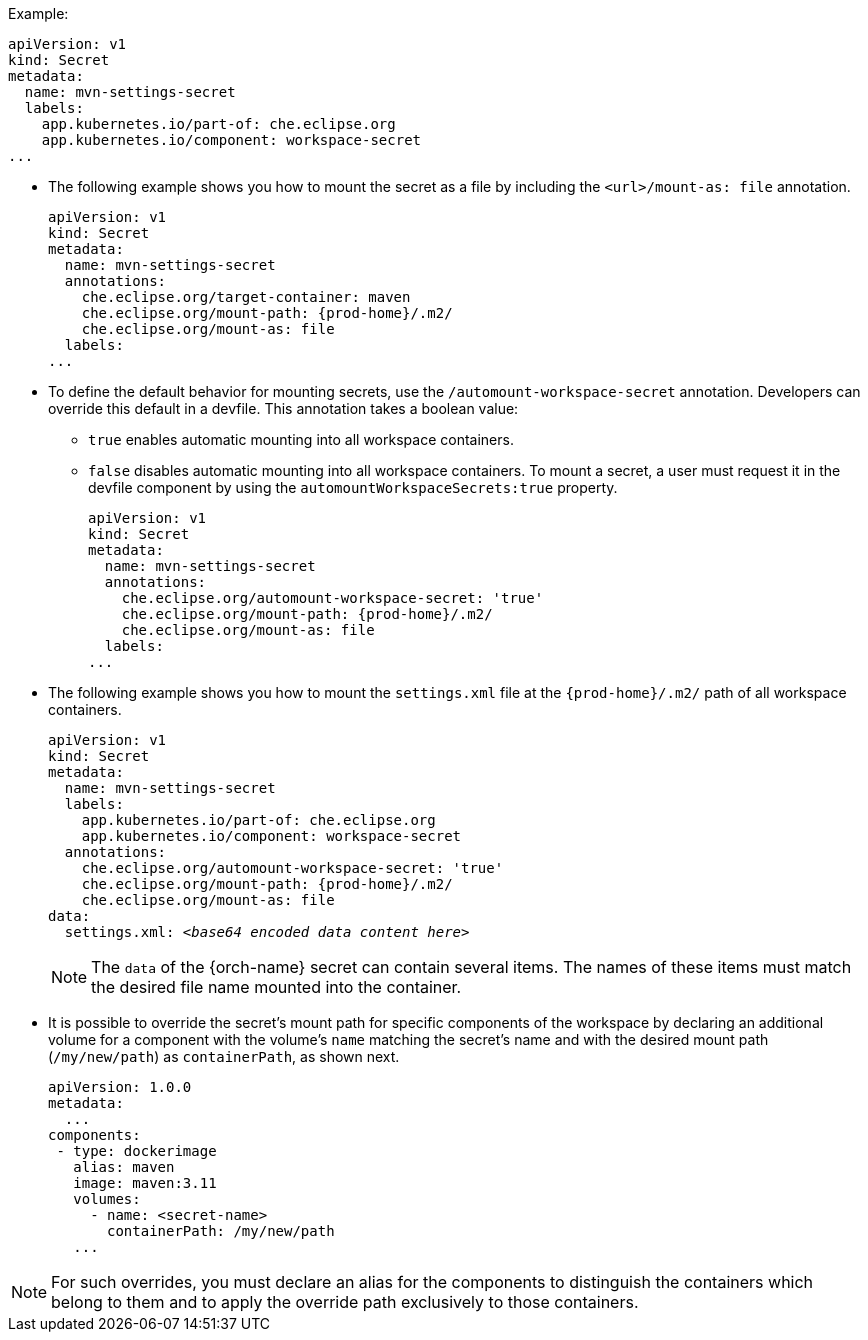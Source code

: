 .Example:
[source,yaml]
----
apiVersion: v1
kind: Secret
metadata:
  name: mvn-settings-secret
  labels:
    app.kubernetes.io/part-of: che.eclipse.org
    app.kubernetes.io/component: workspace-secret
...
----

// The corresponding procedure is underdeveloped. Parts of this example must end up in the procedure. A comprehensive rewrite is needed. max-cx

* The following example shows you how to mount the secret as a file by including the `<url>/mount-as: file` annotation.
+
[source,yaml,subs="+attributes"]
----
apiVersion: v1
kind: Secret
metadata:
  name: mvn-settings-secret
  annotations:
    che.eclipse.org/target-container: maven
    che.eclipse.org/mount-path: {prod-home}/.m2/
    che.eclipse.org/mount-as: file
  labels:
...
----

* To define the default behavior for mounting secrets, use the `/automount-workspace-secret` annotation. Developers can override this default in a devfile. This annotation takes a boolean value:
** `true` enables automatic mounting into all workspace containers.
** `false` disables automatic mounting into all workspace containers. To mount a secret, a user must request it in the devfile component by using the `automountWorkspaceSecrets:true` property.
+
[source,yaml,subs="+attributes"]
----
apiVersion: v1
kind: Secret
metadata:
  name: mvn-settings-secret
  annotations:
    che.eclipse.org/automount-workspace-secret: 'true'
    che.eclipse.org/mount-path: {prod-home}/.m2/
    che.eclipse.org/mount-as: file
  labels:
...
----

* The following example shows you how to mount the `settings.xml` file at the `{prod-home}/.m2/` path of all workspace containers.
+
[source,yaml,subs="+quotes,attributes"]
----
apiVersion: v1
kind: Secret
metadata:
  name: mvn-settings-secret
  labels:
    app.kubernetes.io/part-of: che.eclipse.org
    app.kubernetes.io/component: workspace-secret
  annotations:
    che.eclipse.org/automount-workspace-secret: 'true'
    che.eclipse.org/mount-path: {prod-home}/.m2/
    che.eclipse.org/mount-as: file
data:
  settings.xml: __<base64 encoded data content here>__
----
+
NOTE: The `data` of the {orch-name} secret can contain several items. The names of these items must match the desired file name mounted into the container.

* It is possible to override the secret's mount path for specific components of the workspace by declaring an additional volume for a component with the volume's `name` matching the secret's name and with the desired mount path (`/my/new/path`) as `containerPath`, as shown next.
//"volume" here means storage volume? max-cx
+
[source,yaml,subs="+quotes"]
----
apiVersion: 1.0.0
metadata:
  ...
components:
 - type: dockerimage
   alias: maven
   image: maven:3.11
   volumes:
     - name: <secret-name>
       containerPath: /my/new/path
   ...
----

NOTE: For such overrides, you must declare an alias for the components to distinguish the containers which belong to them and to apply the override path exclusively to those containers.
